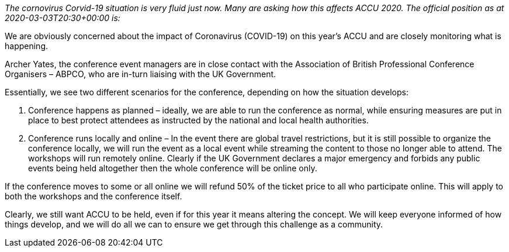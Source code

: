 ////
.. title: Corvid-19 the Coronovirus and ACCU 2020
.. date: 2020-03-03T20:30+00:00
.. type: text
////

_The cornovirus Corvid-19 situation is very fluid just now. Many are asking how this affects ACCU
2020. The official position as at 2020-03-03T20:30+00:00 is:_

We are obviously concerned about the impact of Coronavirus (COVID-19) on this year’s ACCU and
are closely monitoring what is happening.

Archer Yates, the conference event managers are in close contact with the Association of British
Professional Conference Organisers – ABPCO, who are in-turn liaising with the UK Government.

Essentially, we see two different scenarios for the conference, depending on how the situation
develops:

1. Conference happens as planned – ideally, we are able to run the conference as normal, while
ensuring measures are put in place to best protect attendees as instructed by the national and
local health authorities.
1. Conference runs locally and online – In the event there are global travel restrictions, but
it is still possible to organize the conference locally, we will run the event as a local event
while streaming the content to those no longer able to attend. The workshops will run remotely
online. Clearly if the UK Government declares a major emergency and forbids any public events
being held altogether then the whole conference will be online only.

If the conference moves to some or all online we will refund 50% of the ticket price to all who
participate online. This will apply to both the workshops and the conference itself.

Clearly, we still want ACCU to be held, even if for this year it means altering the concept. We
will keep everyone informed of how things develop, and we will do all we can to ensure we get
through this challenge as a community.
